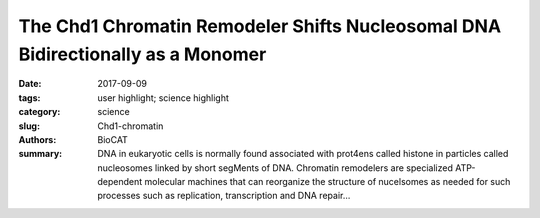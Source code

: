 The Chd1 Chromatin Remodeler Shifts Nucleosomal DNA Bidirectionally as a Monomer
################################################################################

:date: 2017-09-09
:tags: user highlight; science highlight
:category: science
:slug: Chd1-chromatin
:authors: BioCAT
:summary: DNA in eukaryotic cells is normally found associated with prot4ens called histone in particles called nucleosomes linked by short segMents of DNA. Chromatin remodelers are specialized ATP-dependent molecular machines that can reorganize the structure of nucelsomes as needed for such processes such as replication, transcription and DNA repair...

.. row::

    .. -------------------------------------------------------------------------
    .. column::
        :width: 4

        .. thumbnail::

            .. image:: {filename}/images/Chd1.png
                :class: img-responsive

    .. -------------------------------------------------------------------------
    .. column::
        :width: 8

        DNA in eukaryotic cells is normally found associated with prot4ens called histone in particles called nucleosomes linked by short segMents of DNA. Chromatin remodelers are specialized ATP-dependent molecular machines that can reorganize the structure of nucelsomes as needed for such processes such as replication, transcription and DNA repair.

        Remodeling results in evenly spaced nucleosomes along the DNA strand yet the way remodelers achieve this is not understood. CHD-1 is a remodeler important for transcription. Here, the authors show that the Chd1 remodeler shifts DNA back and forth by dynamically alternating between different segments of the nucleosome. During sliding, Chd1 generates unstable remodeling intermediates that spontaneously relax to a pre-remodeled position. They demonstrate that nucleosome sliding is tightly controlled by two regulatory domains: the DNAbinding domain, which interferes with sliding when its range is limited by a truncated linking segment, and the chromodomains, which play a key role in substrate discrimination. They propose that active interplay of the ATPase motor with the regulatory domains may promote dynamic nucleosome structures uniquely suited for histone exchange and chromatin reorganization during transcription. This work advances our understanding of the Chd1 chromatin remodeler, and puts forward several concepts that may also apply to other remodeling enzymes.

        See: Yupeng Qiu1, 2, Rob Levendosky1, Srinivas Chakravarthy3, Ashok Patel4, Gregory Bowman1, Sua Myong1, 2, 5, Molecular Cell 68(1):76-88.

        *While most of the study was based on single molecule FRET, high quality SEC-SAX at BioCAT played a key role in testing hypothetical configurations of mutant proteins generated to test the proposed packing models.*


              
